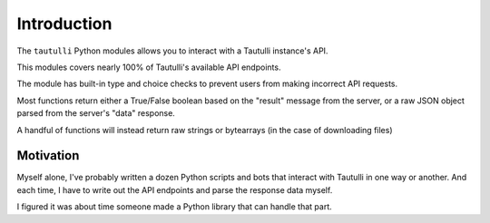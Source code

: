 Introduction
============

The ``tautulli`` Python modules allows you to interact with a Tautulli instance's API.

This modules covers nearly 100% of Tautulli's available API endpoints.

The module has built-in type and choice checks to prevent users from making incorrect API requests.

Most functions return either a True/False boolean based on the "result" message from the server, or a raw JSON object parsed from the server's "data" response.

A handful of functions will instead return raw strings or bytearrays (in the case of downloading files)

Motivation
**********

Myself alone, I've probably written a dozen Python scripts and bots that interact with Tautulli in one way or another. And each time, I have to write out the API endpoints and parse the response data myself.

I figured it was about time someone made a Python library that can handle that part.